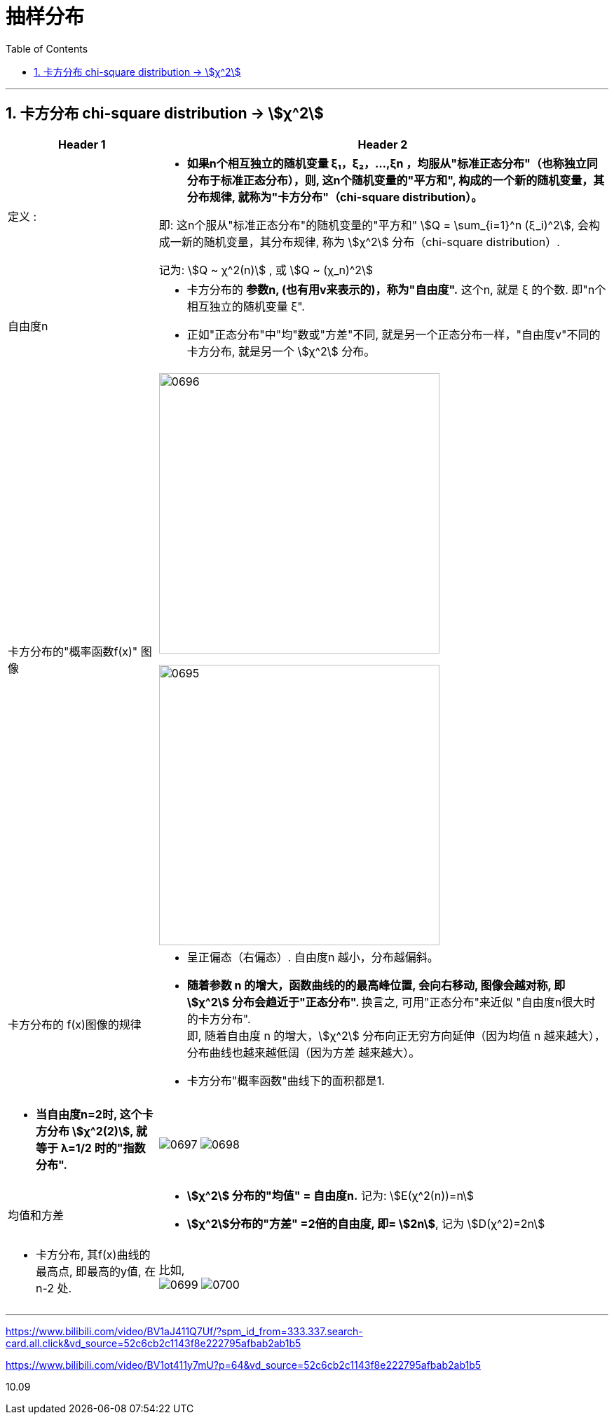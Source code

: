 
= 抽样分布
:sectnums:
:toclevels: 3
:toc: left

---

== 卡方分布 chi-square distribution → stem:[χ^2]

[options="autowidth" cols="1a,1a"]
|===
|Header 1 |Header 2

|定义 :
|- *如果n个相互独立的随机变量 ξ₁，ξ₂，...,ξn ，均服从"标准正态分布"（也称独立同分布于标准正态分布），则, 这n个随机变量的"平方和", 构成的一个新的随机变量，其分布规律, 就称为"卡方分布"（chi-square distribution）。*

即: 这n个服从"标准正态分布"的随机变量的"平方和" stem:[Q = \sum_{i=1}^n (ξ_i)^2], 会构成一新的随机变量，其分布规律, 称为 stem:[χ^2] 分布（chi-square distribution）.

记为: stem:[Q ~ χ^2(n)] , 或 stem:[Q ~ (χ_n)^2]

|自由度n
|- 卡方分布的 *参数n, (也有用v来表示的)，称为"自由度".*  这个n, 就是 ξ 的个数. 即"n个相互独立的随机变量 ξ".
- 正如"正态分布"中"均"数或"方差"不同, 就是另一个正态分布一样，"自由度v"不同的卡方分布, 就是另一个 stem:[χ^2] 分布。

|卡方分布的"概率函数f(x)" 图像
|image:img/0696.webp[,400]

image:img/0695.png[,400]

|卡方分布的 f(x)图像的规律
|- 呈正偏态（右偏态）. 自由度n 越小，分布越偏斜。
- **随着参数 n 的增大，函数曲线的的最高峰位置, 会向右移动, 图像会越对称, 即 stem:[χ^2] 分布会趋近于"正态分布". **  换言之, 可用"正态分布"来近似 "自由度n很大时的卡方分布". +
即, 随着自由度 n 的增大，stem:[χ^2] 分布向正无穷方向延伸（因为均值 n 越来越大），分布曲线也越来越低阔（因为方差 越来越大）。
- 卡方分布"概率函数"曲线下的面积都是1.

|
|

|- *当自由度n=2时, 这个卡方分布 stem:[χ^2(2)], 就等于 λ=1/2 时的"指数分布".*
|image:img/0697.png[,]
image:img/0698.png[,]


|均值和方差
|- *stem:[χ^2] 分布的"均值" = 自由度n.* 记为: stem:[E(χ^2(n))=n]
- *stem:[χ^2]分布的"方差" =2倍的自由度, 即= stem:[2n]*, 记为 stem:[D(χ^2)=2n]

|- 卡方分布, 其f(x)曲线的最高点, 即最高的y值, 在 n-2 处.
|比如, +
image:img/0699.png[,]
image:img/0700.png[,]
|===


---










https://www.bilibili.com/video/BV1aJ411Q7Uf/?spm_id_from=333.337.search-card.all.click&vd_source=52c6cb2c1143f8e222795afbab2ab1b5

https://www.bilibili.com/video/BV1ot411y7mU?p=64&vd_source=52c6cb2c1143f8e222795afbab2ab1b5

10.09
